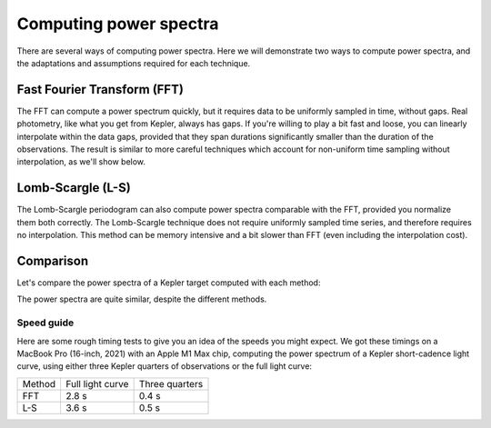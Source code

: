 Computing power spectra
=======================

There are several ways of computing power spectra. Here we will demonstrate
two ways to compute power spectra, and the adaptations and assumptions required
for each technique.

Fast Fourier Transform (FFT)
----------------------------

The FFT can compute a power spectrum quickly, but it requires data to
be uniformly sampled in time, without gaps. Real photometry, like what
you get from Kepler, always has gaps. If you're willing to play a bit
fast and loose, you can linearly interpolate within the data gaps,
provided that they span durations significantly smaller than the
duration of the observations. The result is similar
to more careful techniques which account for non-uniform time sampling
without interpolation, as we'll show below.

Lomb-Scargle (L-S)
------------------

The Lomb-Scargle periodogram can also compute power spectra comparable with the
FFT, provided you normalize them both correctly. The Lomb-Scargle technique
does not require uniformly sampled time series, and therefore requires
no interpolation. This method can be memory intensive and a bit slower than
FFT (even including the interpolation cost).

Comparison
----------

Let's compare the power spectra of a Kepler target computed with each method:

.. plot::
    :include-source:

    import numpy as np
    import matplotlib.pyplot as plt
    import astropy.units as u
    from lightkurve import search_lightcurve

    from gadfly import PowerSpectrum

    name = 'KIC 3427720'

    light_curve = search_lightcurve(
        name, mission='Kepler', author='Kepler', quarter=[4, 5, 6],
        cadence='short'
    ).download_all()

    ps_fft = PowerSpectrum.from_light_curve(
        light_curve, method='fft', name='FFT'
    )
    ps_ls = PowerSpectrum.from_light_curve(
        light_curve, method='lomb-scargle', name='L-S'
    )

    ps_fft.bin(200).plot()
    ps_ls.bin(200).plot(title='')

The power spectra are quite similar, despite the different methods.


Speed guide
***********

Here are some rough timing tests to give you an idea of the speeds you
might expect. We got these timings on a MacBook Pro (16-inch, 2021) with
an Apple M1 Max chip, computing the power spectrum of a Kepler short-cadence
light curve, using either three Kepler quarters of observations or the
full light curve:

+--------+------------------+----------------+
| Method | Full light curve | Three quarters |
+--------+------------------+----------------+
| FFT    | 2.8 s            | 0.4 s          |
+--------+------------------+----------------+
| L-S    | 3.6 s            | 0.5 s          |
+--------+------------------+----------------+
